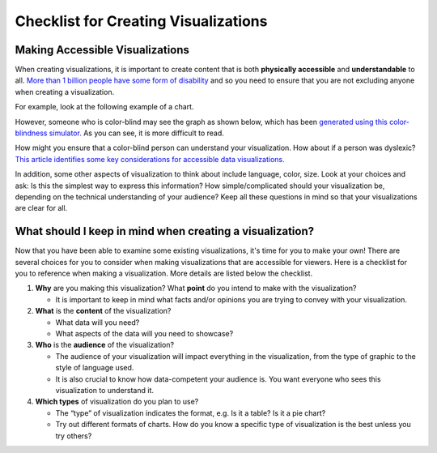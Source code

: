 .. Copyright (C)  Google, Runestone Interactive LLC
   This work is licensed under the Creative Commons Attribution-ShareAlike 4.0
   International License. To view a copy of this license, visit
   http://creativecommons.org/licenses/by-sa/4.0/.

Checklist for Creating Visualizations
=====================================

Making Accessible Visualizations
--------------------------------

When creating visualizations, it is important to create content that is both
**physically accessible** and **understandable** to all.
`More than 1 billion people have some form of disability`_ and so you need to
ensure that you are not excluding anyone when creating a visualization.

For example, look at the following example of a chart.


.. image:: figures/not_color_blind.png
   :alt: A line graph comparing number of likes over time of two posts.


However, someone who is color-blind may see the graph as shown below, which has
been `generated using this color-blindness simulator.`_ As you can see, it is
more difficult to read.


.. image:: figures/color_blind.png
   :alt: A line graph comparing number of likes over time of two posts.


How might you ensure that a color-blind person can understand your
visualization. How about if a person was dyslexic? `This article identifies
some key considerations for accessible data visualizations.`_

In addition, some other aspects of visualization to think about include
language, color, size. Look at your choices and ask: Is this the simplest way to
express this information? How simple/complicated should your visualization be,
depending on the technical understanding of your audience? Keep all these
questions in mind so that your visualizations are clear for all.

What should I keep in mind when creating a visualization?
---------------------------------------------------------

Now that you have been able to examine some existing visualizations, it's time
for you to make your own! There are several choices for you to consider when
making visualizations that are accessible for viewers. Here is a checklist for
you to reference when making a visualization. More details are listed below the
checklist.


.. image:: figures/creating_visualizations_checklist.png
   :alt: A summary checklist of visualization concepts that are listed below.

1.  **Why** are you making this visualization? What **point** do you intend to
    make with the visualization?

    -   It is important to keep in mind what facts and/or opinions you are
        trying to convey with your visualization.

2.  **What** is the **content** of the visualization?

    -   What data will you need?
    -   What aspects of the data will you need to showcase?

3.  **Who** is the **audience** of the visualization?

    -   The audience of your visualization will impact everything in the
        visualization, from the type of graphic to the style of language used.
    -   It is also crucial to know how data-competent your audience is. You want
        everyone who sees this visualization to understand it.

4.  **Which types** of visualization do you plan to use?

    -   The “type” of visualization indicates the format, e.g. Is it a table? Is
        it a pie chart?
    -   Try out different formats of charts. How do you know a specific type of
        visualization is the best unless you try others?


.. _generated using this color-blindness simulator.: https://www.color-blindness.com/coblis-color-blindness-simulator/
.. _More than 1 billion people have some form of disability: https://www.who.int/en/news-room/fact-sheets/detail/disability-and-health
.. _This article identifies some key considerations for accessible data visualizations.: http://www.storytellingwithdata.com/blog/2018/6/26/accessible-data-viz-is-better-data-viz
